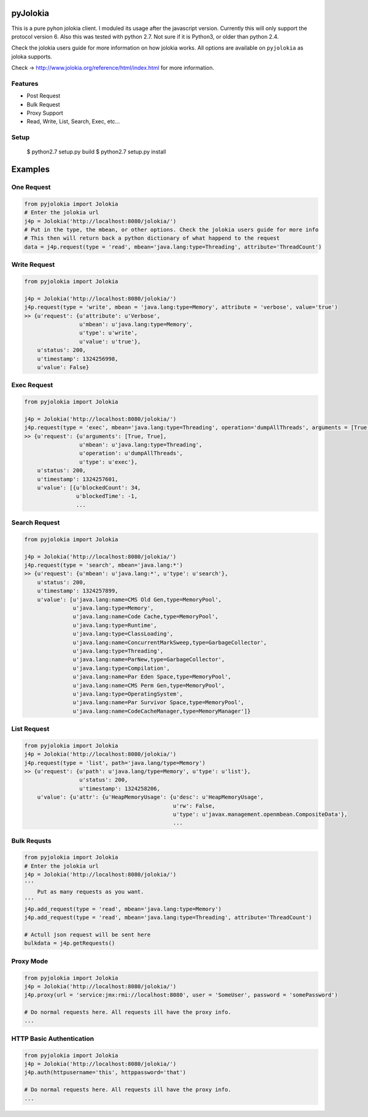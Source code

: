 pyJolokia
================

This is a pure pyhon jolokia client. I moduled its usage after the javascript version.
Currently this will only support the protocol version 6. Also this was tested with python 2.7.
Not sure if it is Python3, or older than python 2.4.

Check the jolokia users guide for more information on how jolokia works. All options are available
on ``pyjolokia`` as joloka supports.

Check -> http://www.jolokia.org/reference/html/index.html for more information.

.. image:: https://travis-ci.org/cwood/pyjolokia.png?branch=master   
     :target: https://travis-ci.org/cwood/pyjolokia

Features
-------------

* Post Request
* Bulk Request
* Proxy Support
* Read, Write, List, Search, Exec, etc...

Setup
---------------

    $ python2.7 setup.py build
    $ python2.7 setup.py install

Examples
=====================

One Request
----------------

.. code-block:: python

    from pyjolokia import Jolokia
    # Enter the jolokia url
    j4p = Jolokia('http://localhost:8080/jolokia/')
    # Put in the type, the mbean, or other options. Check the jolokia users guide for more info
    # This then will return back a python dictionary of what happend to the request
    data = j4p.request(type = 'read', mbean='java.lang:type=Threading', attribute='ThreadCount')

Write Request
-------------------

.. code-block:: python

    from pyjolokia import Jolokia

    j4p = Jolokia('http://localhost:8080/jolokia/')
    j4p.request(type = 'write', mbean = 'java.lang:type=Memory', attribute = 'verbose', value='true')
    >> {u'request': {u'attribute': u'Verbose',
                     u'mbean': u'java.lang:type=Memory',
                     u'type': u'write',
                     u'value': u'true'},
        u'status': 200,
        u'timestamp': 1324256998,
        u'value': False}

Exec Request
-------------------------

.. code-block:: python

    from pyjolokia import Jolokia

    j4p = Jolokia('http://localhost:8080/jolokia/')
    j4p.request(type = 'exec', mbean='java.lang:type=Threading', operation='dumpAllThreads', arguments = [True, True])
    >> {u'request': {u'arguments': [True, True],
                     u'mbean': u'java.lang:type=Threading',
                     u'operation': u'dumpAllThreads',
                     u'type': u'exec'},
        u'status': 200,
        u'timestamp': 1324257601,
        u'value': [{u'blockedCount': 34,
                    u'blockedTime': -1,
                    ...

Search Request
--------------------------


.. code-block:: python

    from pyjolokia import Jolokia

    j4p = Jolokia('http://localhost:8080/jolokia/')
    j4p.request(type = 'search', mbean='java.lang:*')
    >> {u'request': {u'mbean': u'java.lang:*', u'type': u'search'},
        u'status': 200,
        u'timestamp': 1324257899,
        u'value': [u'java.lang:name=CMS Old Gen,type=MemoryPool',
                   u'java.lang:type=Memory',
                   u'java.lang:name=Code Cache,type=MemoryPool',
                   u'java.lang:type=Runtime',
                   u'java.lang:type=ClassLoading',
                   u'java.lang:name=ConcurrentMarkSweep,type=GarbageCollector',
                   u'java.lang:type=Threading',
                   u'java.lang:name=ParNew,type=GarbageCollector',
                   u'java.lang:type=Compilation',
                   u'java.lang:name=Par Eden Space,type=MemoryPool',
                   u'java.lang:name=CMS Perm Gen,type=MemoryPool',
                   u'java.lang:type=OperatingSystem',
                   u'java.lang:name=Par Survivor Space,type=MemoryPool',
                   u'java.lang:name=CodeCacheManager,type=MemoryManager']}


List Request
-----------------


.. code-block:: python

    from pyjolokia import Jolokia
    j4p = Jolokia('http://localhost:8080/jolokia/')
    j4p.request(type = 'list', path='java.lang/type=Memory')
    >> {u'request': {u'path': u'java.lang/type=Memory', u'type': u'list'},
                     u'status': 200,
                     u'timestamp': 1324258206,
        u'value': {u'attr': {u'HeapMemoryUsage': {u'desc': u'HeapMemoryUsage',
                                                  u'rw': False,
                                                  u'type': u'javax.management.openmbean.CompositeData'},
                                                  ...

Bulk Requsts
-----------------


.. code-block:: python

    from pyjolokia import Jolokia
    # Enter the jolokia url
    j4p = Jolokia('http://localhost:8080/jolokia/')
    '''
        Put as many requests as you want.
    '''
    j4p.add_request(type = 'read', mbean='java.lang:type=Memory')
    j4p.add_request(type = 'read', mbean='java.lang:type=Threading', attribute='ThreadCount')

    # Actull json request will be sent here
    bulkdata = j4p.getRequests()

Proxy Mode
------------------

.. code-block:: python

    from pyjolokia import Jolokia
    j4p = Jolokia('http://localhost:8080/jolokia/')
    j4p.proxy(url = 'service:jmx:rmi://localhost:8080', user = 'SomeUser', password = 'somePassword')

    # Do normal requests here. All requests ill have the proxy info.
    ...

HTTP Basic Authentication
--------------------------

.. code-block:: python

    from pyjolokia import Jolokia
    j4p = Jolokia('http://localhost:8080/jolokia/')
    j4p.auth(httpusername='this', httppassword='that')

    # Do normal requests here. All requests ill have the proxy info.
    ...
